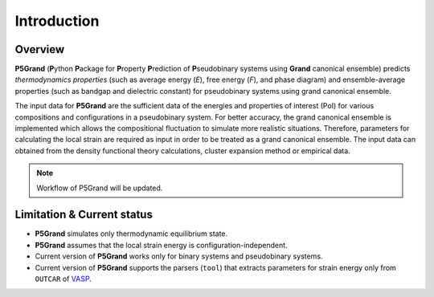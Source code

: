 Introduction
============


Overview
---------

**P5Grand** (**P**\ ython **P**\ ackage for **P**\ roperty **P**\ rediction of **P**\ seudobinary systems using **Grand** canonical ensemble) predicts *thermodynamics properties* (such as average energy (*E*), free energy (*F*), and phase diagram) and ensemble-average properties (such as bandgap and dielectric constant) for pseudobinary systems using grand canonical ensemble.

The input data for **P5Grand** are the sufficient data of the energies and properties of interest (PoI) for various compositions and configurations in a pseudobinary system.
For better accuracy, the grand canonical ensemble is implemented which allows the compositional fluctuation to simulate more realistic situations. 
Therefore, parameters for calculating the local strain are required as input in order to be treated as a grand canonical ensemble. The input data can obtained from the density functional theory calculations, cluster expansion method or empirical data. 

.. note:: Workflow of P5Grand will be updated.


Limitation & Current status
---------------------------

* **P5Grand** simulates only thermodynamic equilibrium state.
* **P5Grand** assumes that the local strain energy is configuration-independent.
* Current version of **P5Grand** works only for binary systems and pseudobinary systems.
* Current version of **P5Grand** supports the parsers (``tool``) that extracts parameters for strain energy only from ``OUTCAR`` of `VASP <https://www.vasp.at/>`_.



